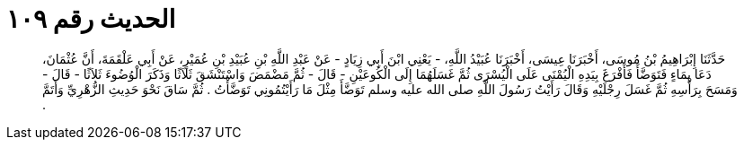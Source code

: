 
= الحديث رقم ١٠٩

[quote.hadith]
حَدَّثَنَا إِبْرَاهِيمُ بْنُ مُوسَى، أَخْبَرَنَا عِيسَى، أَخْبَرَنَا عُبَيْدُ اللَّهِ، - يَعْنِي ابْنَ أَبِي زِيَادٍ - عَنْ عَبْدِ اللَّهِ بْنِ عُبَيْدِ بْنِ عُمَيْرٍ، عَنْ أَبِي عَلْقَمَةَ، أَنَّ عُثْمَانَ، دَعَا بِمَاءٍ فَتَوَضَّأَ فَأَفْرَغَ بِيَدِهِ الْيُمْنَى عَلَى الْيُسْرَى ثُمَّ غَسَلَهُمَا إِلَى الْكُوعَيْنِ - قَالَ - ثُمَّ مَضْمَضَ وَاسْتَنْشَقَ ثَلاَثًا وَذَكَرَ الْوُضُوءَ ثَلاَثًا - قَالَ - وَمَسَحَ بِرَأْسِهِ ثُمَّ غَسَلَ رِجْلَيْهِ وَقَالَ رَأَيْتُ رَسُولَ اللَّهِ صلى الله عليه وسلم تَوَضَّأَ مِثْلَ مَا رَأَيْتُمُونِي تَوَضَّأْتُ ‏.‏ ثُمَّ سَاقَ نَحْوَ حَدِيثِ الزُّهْرِيِّ وَأَتَمَّ ‏.‏